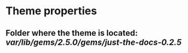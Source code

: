 * Theme properties
** Folder where the theme is located: /var/lib/gems/2.5.0/gems/just-the-docs-0.2.5/

